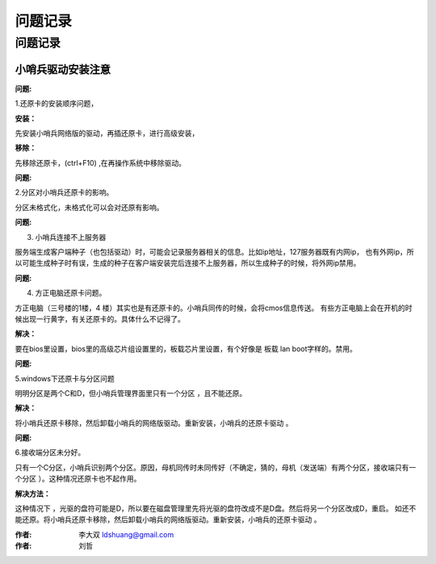 ======================
问题记录
======================

问题记录
---------------------

小哨兵驱动安装注意
^^^^^^^^^^^^^^^^^^^^^^^^

**问题:**

1.还原卡的安装顺序问题，

**安装：**

先安装小哨兵网络版的驱动，再插还原卡，进行高级安装，

**移除：**

先移除还原卡，(ctrl+F10) ,在再操作系统中移除驱动。

**问题:**

2.分区对小哨兵还原卡的影响。

分区未格式化，未格式化可以会对还原有影响。

**问题:**

3. 小哨兵连接不上服务器

服务端生成客户端种子（也包括驱动）时，可能会记录服务器相关的信息。比如ip地址，127服务器既有内网ip，
也有外网ip，所以可能生成种子时有误，生成的种子在客户端安装完后连接不上服务器，所以生成种子的时候，将外网ip禁用。

**问题:**

4. 方正电脑还原卡问题。

方正电脑（三号楼的1楼，4 楼）其实也是有还原卡的。小哨兵同传的时候，会将cmos信息传送。
有些方正电脑上会在开机的时候出现一行黄字，有关还原卡的。具体什么不记得了。

**解决：**

要在bios里设置，bios里的高级芯片组设置里的，板载芯片里设置，有个好像是 板载 lan boot字样的。禁用。

**问题:**

5.windows下还原卡与分区问题

明明分区是两个C和D，但小哨兵管理界面里只有一个分区 ，且不能还原。

**解决：**

将小哨兵还原卡移除，然后卸载小哨兵的网络版驱动。重新安装，小哨兵的还原卡驱动 。

**问题:**

6.接收端分区未分好。

只有一个C分区，小哨兵识别两个分区。原因，母机同传时未同传好（不确定，猜的，母机（发送端）有两个分区，接收端只有一个分区 ）。这种情况还原卡也不起作用。

**解决方法：**

这种情况下 ，光驱的盘符可能是D，所以要在磁盘管理里先将光驱的盘符改成不是D盘。然后将另一个分区改成D，重启。
如还不能还原。将小哨兵还原卡移除，然后卸载小哨兵的网络版驱动。重新安装，小哨兵的还原卡驱动 。


:作者: 李大双 ldshuang@gmail.com
:作者: 刘哲
